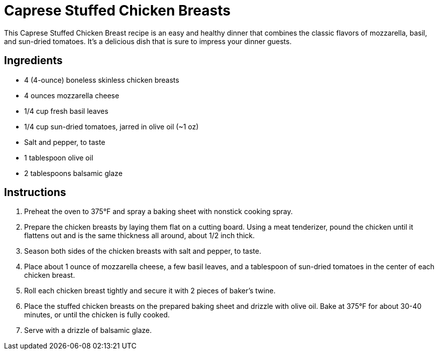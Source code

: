 = Caprese Stuffed Chicken Breasts

This Caprese Stuffed Chicken Breast recipe is an easy and healthy dinner that combines the classic flavors of mozzarella, basil, and sun-dried tomatoes. It's a delicious dish that is sure to impress your dinner guests.

== Ingredients

* 4 (4-ounce) boneless skinless chicken breasts
* 4 ounces mozzarella cheese
* 1/4 cup fresh basil leaves
* 1/4 cup sun-dried tomatoes, jarred in olive oil (~1 oz)
* Salt and pepper, to taste
* 1 tablespoon olive oil
* 2 tablespoons balsamic glaze

== Instructions

1. Preheat the oven to 375°F and spray a baking sheet with nonstick cooking spray.
2. Prepare the chicken breasts by laying them flat on a cutting board. Using a meat tenderizer, pound the chicken until it flattens out and is the same thickness all around, about 1/2 inch thick.
3. Season both sides of the chicken breasts with salt and pepper, to taste.
4. Place about 1 ounce of mozzarella cheese, a few basil leaves, and a tablespoon of sun-dried tomatoes in the center of each chicken breast.
5. Roll each chicken breast tightly and secure it with 2 pieces of baker’s twine.
6. Place the stuffed chicken breasts on the prepared baking sheet and drizzle with olive oil. Bake at 375°F for about 30-40 minutes, or until the chicken is fully cooked.
7. Serve with a drizzle of balsamic glaze.
